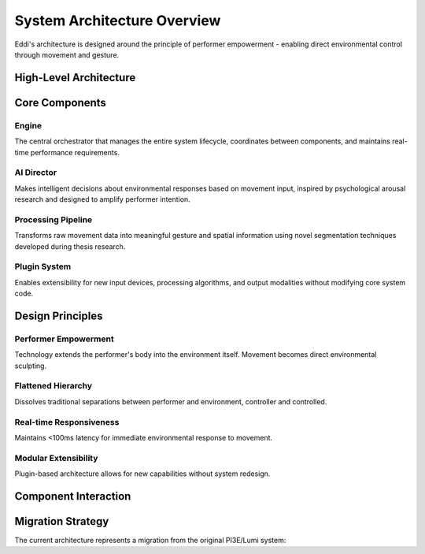 System Architecture Overview
============================

Eddi's architecture is designed around the principle of performer empowerment - enabling direct environmental control through movement and gesture.

High-Level Architecture
-----------------------

.. mermaid::

   graph TD
       A[Input Devices] --> B[Core Engine]
       B --> C[Processing Pipeline]
       C --> D[AI Director]
       D --> E[Sequencer]
       E --> F[Output Devices]
       
       A1[Kinect V2] --> A
       A2[StreamPoseML] --> A
       A3[Custom Cameras] --> A
       
       C1[Gesture Recognition] --> C
       C2[Spatial Processing] --> C
       C3[Pattern Generation] --> C
       
       F1[DMX Lighting] --> F
       F2[OSC Output] --> F
       F3[Sound Systems] --> F
       F4[Web Visualization] --> F
       
       G[Plugin System] --> B
       H[Configuration Manager] --> B
       I[Event System] --> B

Core Components
---------------

Engine
~~~~~~
The central orchestrator that manages the entire system lifecycle, coordinates between components, and maintains real-time performance requirements.

AI Director
~~~~~~~~~~~
Makes intelligent decisions about environmental responses based on movement input, inspired by psychological arousal research and designed to amplify performer intention.

Processing Pipeline
~~~~~~~~~~~~~~~~~~~
Transforms raw movement data into meaningful gesture and spatial information using novel segmentation techniques developed during thesis research.

Plugin System
~~~~~~~~~~~~~
Enables extensibility for new input devices, processing algorithms, and output modalities without modifying core system code.

Design Principles
-----------------

Performer Empowerment
~~~~~~~~~~~~~~~~~~~~~
Technology extends the performer's body into the environment itself. Movement becomes direct environmental sculpting.

Flattened Hierarchy
~~~~~~~~~~~~~~~~~~~
Dissolves traditional separations between performer and environment, controller and controlled.

Real-time Responsiveness
~~~~~~~~~~~~~~~~~~~~~~~~
Maintains <100ms latency for immediate environmental response to movement.

Modular Extensibility
~~~~~~~~~~~~~~~~~~~~~
Plugin-based architecture allows for new capabilities without system redesign.

Component Interaction
---------------------

.. mermaid::

   sequenceDiagram
       participant Performer
       participant Input as Input Device
       participant Engine as Core Engine
       participant Processor as Processing Pipeline
       participant Director as AI Director
       participant Output as Output Device
       
       Performer->>Input: Physical Movement
       Input->>Engine: PoseData
       Engine->>Processor: Process(PoseData)
       Processor->>Director: GestureData
       Director->>Director: Analyze & Decide
       Director->>Engine: EnvironmentalCommand
       Engine->>Output: Execute(Command)
       Output->>Performer: Environmental Response

Migration Strategy
------------------

The current architecture represents a migration from the original PI3E/Lumi system:

.. mermaid::

   graph LR
       A[Legacy Lumi] --> B[Reference & Analysis]
       B --> C[Eddi Architecture Design]
       C --> D[Component Migration]
       D --> E[Feature Parity Testing]
       E --> F[Legacy Deprecation]
       
       A1[lumi.py] --> C
       A2[director.py] --> C  
       A3[sequencer.py] --> C
       A4[spatial_light_controller.py] --> C
       
       C --> D1[eddi/core/engine.py]
       C --> D2[eddi/core/director.py]
       C --> D3[eddi/core/sequencer.py]
       C --> D4[eddi/processing/spatial.py]